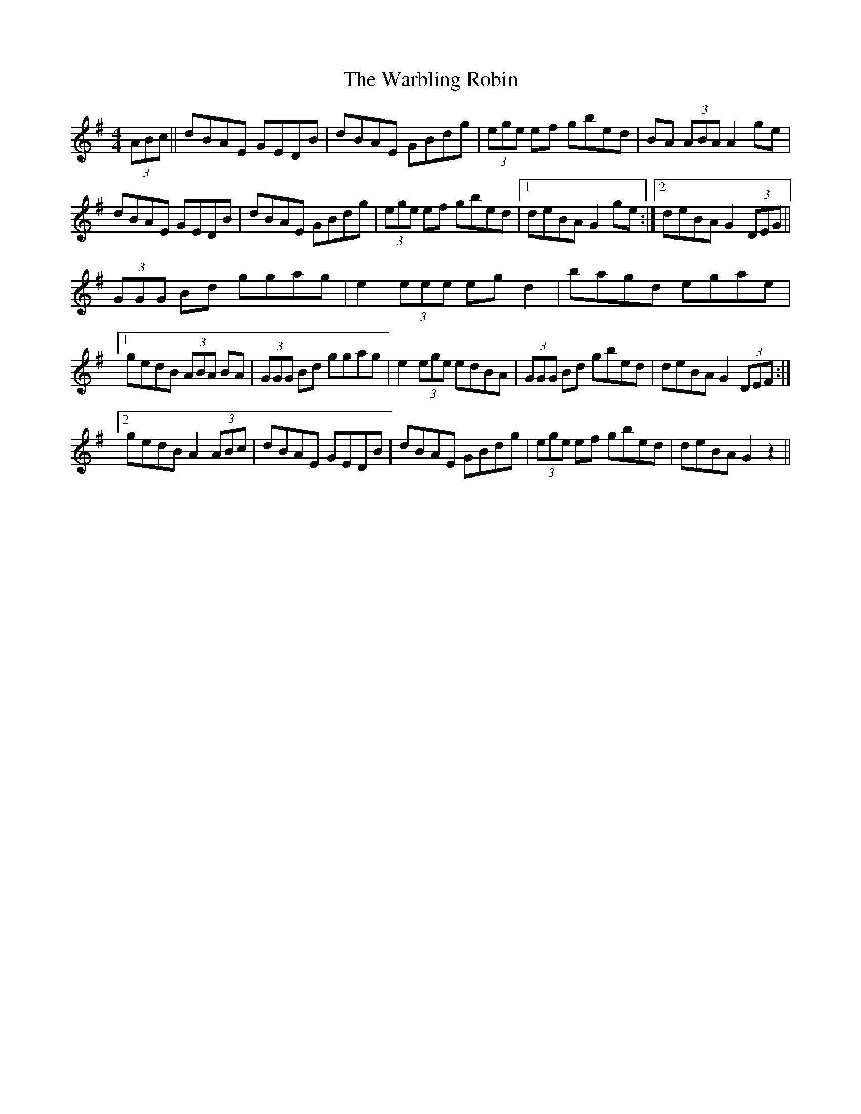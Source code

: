X: 42111
T: Warbling Robin, The
R: barndance
M: 4/4
K: Gmajor
(3ABc||dBAE GEDB|dBAE GBdg|(3ege ef gbed|BA (3ABA A2ge|
dBAE GEDB|dBAE GBdg|(3ege ef gbed|1 deBA G2 ge:|2 deBA G2 (3DEG||
(3GGG Bd ggag|e2(3eee eg d2|bagd egae|
[1gedB (3ABA BA|(3GGG Bd ggag|e2(3ege edBA|(3GGG Bd gbed|deBA G2 (3DEF:|
[2gedB A2 (3ABc|dBAE GEDB|dBAE GBdg|(3ege ef gbed|deBA G2 z2||

